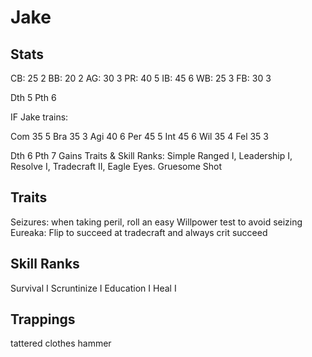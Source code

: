* Jake
** Stats
CB: 25 2
BB: 20 2
AG: 30 3
PR: 40 5
IB: 45 6
WB: 25 3
FB: 30 3

Dth 5
Pth 6

IF Jake trains:

Com 35 5
Bra 35 3
Agi 40 6
Per 45 5
Int 45 6
Wil 35 4
Fel 35 3

Dth 6
Pth 7
Gains Traits & Skill Ranks: Simple Ranged I, Leadership I, Resolve I, Tradecraft II, Eagle Eyes. Gruesome Shot
** Traits
Seizures: when taking peril, roll an easy Willpower test to avoid seizing
Eureaka: Flip to succeed at tradecraft and always crit succeed

** Skill Ranks
Survival I
Scruntinize I
Education I
Heal I

** Trappings
tattered clothes
hammer


